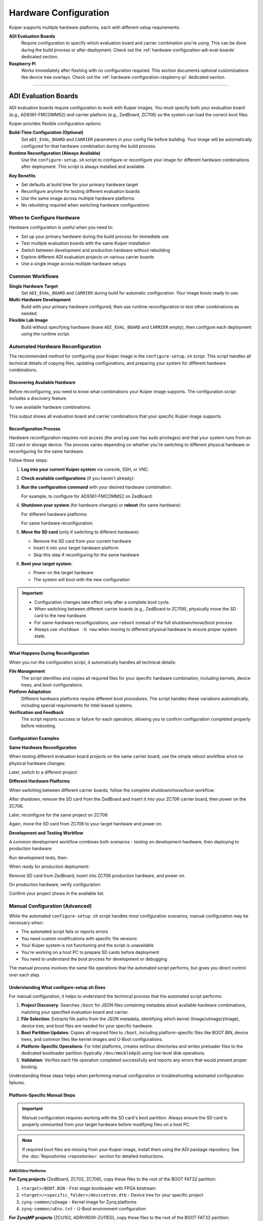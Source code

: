 .. _hardware-configuration:

Hardware Configuration
======================

.. description::

   Configure Kuiper images for ADI evaluation boards and Raspberry Pi
   platforms with automated tools and manual options for flexible deployment

Kuiper supports multiple hardware platforms, each with different setup
requirements:

**ADI Evaluation Boards**
   Require configuration to specify which evaluation board and carrier
   combination you're using. This can be done during the build process or
   after deployment. Check out the :ref:`hardware-configuration-adi-eval-boards`
   dedicated section.

**Raspberry Pi**
   Works immediately after flashing with no configuration required. This
   section documents optional customizations like device tree overlays. Check 
   out the :ref:`hardware-configuration-raspberry-pi` dedicated section.

----

.. _hardware-configuration-adi-eval-boards:

ADI Evaluation Boards
---------------------

ADI evaluation boards require configuration to work with Kuiper images.
You must specify both your evaluation board (e.g., AD9361-FMCOMMS2) and
carrier platform (e.g., ZedBoard, ZC706) so the system can load the
correct boot files.

Kuiper provides flexible configuration options:

**Build-Time Configuration (Optional)**
   Set ``ADI_EVAL_BOARD`` and ``CARRIER`` parameters in your config file
   before building. Your image will be automatically configured for that
   hardware combination during the build process.

**Runtime Reconfiguration (Always Available)**
   Use the ``configure-setup.sh`` script to configure or reconfigure your
   image for different hardware combinations after deployment. This script
   is always installed and available.

**Key Benefits**

* Set defaults at build time for your primary hardware target
* Reconfigure anytime for testing different evaluation boards
* Use the same image across multiple hardware platforms
* No rebuilding required when switching hardware configurations

When to Configure Hardware
~~~~~~~~~~~~~~~~~~~~~~~~~~

Hardware configuration is useful when you need to:

* Set up your primary hardware during the build process for immediate use
* Test multiple evaluation boards with the same Kuiper installation
* Switch between development and production hardware without rebuilding
* Explore different ADI evaluation projects on various carrier boards
* Use a single image across multiple hardware setups

Common Workflows
~~~~~~~~~~~~~~~~

**Single Hardware Target**
   Set ``ADI_EVAL_BOARD`` and ``CARRIER`` during build for automatic
   configuration. Your image boots ready to use.

**Multi-Hardware Development**
   Build with your primary hardware configured, then use runtime
   reconfiguration to test other combinations as needed.

**Flexible Lab Image**
   Build without specifying hardware (leave ``ADI_EVAL_BOARD`` and
   ``CARRIER`` empty), then configure each deployment using the runtime
   script.

Automated Hardware Reconfiguration
~~~~~~~~~~~~~~~~~~~~~~~~~~~~~~~~~~

The recommended method for configuring your Kuiper image is the
``configure-setup.sh`` script. This script handles all technical details
of copying files, updating configurations, and preparing your system for
different hardware combinations.

Discovering Available Hardware
++++++++++++++++++++++++++++++

Before reconfiguring, you need to know what combinations your Kuiper
image supports. The configuration script includes a discovery feature.

To see available hardware combinations:

.. shell::

   $sudo configure-setup.sh --help
    Usage:
      sudo configure-setup.sh [OPTIONS] [ARGUMENTS]

    Description:
      Script that prepares Kuiper image to boot on a carrier board.

    Arguments:
      eval-board	Name of the project
      carrier	Carrier board name

    Options:
      -h, --help	Show this help message

    Example:
      sudo configure-setup.sh ad4003 zed


    Available projects in your Kuiper image:

    ADI Eval Board    Carrier
    ad9361-fmcomms2   zed
    ad9361-fmcomms2   zc706
    ad4003            zed
    adrv9009-zu11eg   adrv9009-zu11eg-revb

This output shows all evaluation board and carrier combinations that your
specific Kuiper image supports.

Reconfiguration Process
+++++++++++++++++++++++

Hardware reconfiguration requires root access (the ``analog`` user has
sudo privileges) and that your system runs from an SD card or storage
device. The process varies depending on whether you're switching to
different physical hardware or reconfiguring for the same hardware.

Follow these steps:

#. **Log into your current Kuiper system** via console, SSH, or VNC.

#. **Check available configurations** (if you haven't already):

   .. shell::

      $sudo configure-setup.sh --help

#. **Run the configuration command** with your desired hardware
   combination:

   .. shell::

      $sudo configure-setup.sh <eval-board> <carrier>

   For example, to configure for AD9361-FMCOMMS2 on ZedBoard:

   .. shell::

      $sudo configure-setup.sh ad9361-fmcomms2 zed
       Successfully prepared boot partition for running project ad9361-fmcomms2 on zedboard.

#. **Shutdown your system** (for hardware changes) or **reboot** (for
   same hardware):

   For different hardware platforms:

   .. shell::

      $sudo shutdown -h now

   For same hardware reconfiguration:

   .. shell::

      $sudo reboot

#. **Move the SD card** (only if switching to different hardware):

   * Remove the SD card from your current hardware
   * Insert it into your target hardware platform
   * Skip this step if reconfiguring for the same hardware

#. **Boot your target system**:

   * Power on the target hardware
   * The system will boot with the new configuration

.. important::

   * Configuration changes take effect only after a complete boot cycle.
   * When switching between different carrier boards (e.g., ZedBoard to
     ZC706), physically move the SD card to the new hardware.
   * For same-hardware reconfigurations, use ``reboot`` instead of the
     full shutdown/move/boot process.
   * Always use ``shutdown -h now`` when moving to different physical
     hardware to ensure proper system state.

What Happens During Reconfiguration
+++++++++++++++++++++++++++++++++++

When you run the configuration script, it automatically handles all
technical details:

**File Management**
   The script identifies and copies all required files for your specific
   hardware combination, including kernels, device trees, and boot
   configurations.

**Platform Adaptation**
   Different hardware platforms require different boot procedures. The
   script handles these variations automatically, including special
   requirements for Intel-based systems.

**Verification and Feedback**
   The script reports success or failure for each operation, allowing you
   to confirm configuration completed properly before rebooting.

Configuration Examples
++++++++++++++++++++++

**Same Hardware Reconfiguration**

When testing different evaluation board projects on the same carrier
board, use the simple reboot workflow since no physical hardware changes:

.. shell::

   $sudo configure-setup.sh ad4003 zed
    Successfully prepared boot partition for running project ad4003 on zed.
   $sudo reboot

Later, switch to a different project:

.. shell::

   $sudo configure-setup.sh ad9361-fmcomms2 zed
    Successfully prepared boot partition for running project ad9361-fmcomms2 on zedboard.
   $sudo reboot

**Different Hardware Platforms**

When switching between different carrier boards, follow the complete
shutdown/move/boot workflow:

.. shell::

   $sudo configure-setup.sh ad9361-fmcomms2 zed
    Successfully prepared boot partition for running project ad9361-fmcomms2 on zedboard.
   $sudo shutdown -h now

After shutdown, remove the SD card from the ZedBoard and insert it into
your ZC706 carrier board, then power on the ZC706.

Later, reconfigure for the same project on ZC706:

.. shell::

   $sudo configure-setup.sh ad9361-fmcomms2 zc706
    Successfully prepared boot partition for running project ad9361-fmcomms2 on zc706.
   $sudo shutdown -h now

Again, move the SD card from ZC706 to your target hardware and power on.

**Development and Testing Workflow**

A common development workflow combines both scenarios - testing on
development hardware, then deploying to production hardware:

.. shell::

   # Development phase: test different projects on ZedBoard
   $sudo configure-setup.sh ad9361-fmcomms2 zed
   $sudo reboot

Run development tests, then:

.. shell::

   $sudo configure-setup.sh ad4003 zed
   $sudo reboot

When ready for production deployment:

.. shell::

   $sudo configure-setup.sh ad9361-fmcomms2 zc706
   $sudo shutdown -h now

Remove SD card from ZedBoard, insert into ZC706 production hardware, and
power on.

On production hardware, verify configuration:

.. shell::

   $sudo configure-setup.sh --help

Confirm your project shows in the available list.

Manual Configuration (Advanced)
~~~~~~~~~~~~~~~~~~~~~~~~~~~~~~~

While the automated ``configure-setup.sh`` script handles most
configuration scenarios, manual configuration may be necessary when:

* The automated script fails or reports errors
* You need custom modifications with specific file versions
* Your Kuiper system is not functioning and the script is unavailable
* You're working on a host PC to prepare SD cards before deployment
* You need to understand the boot process for development or debugging

The manual process involves the same file operations that the automated
script performs, but gives you direct control over each step.

Understanding What configure-setup.sh Does
++++++++++++++++++++++++++++++++++++++++++

For manual configuration, it helps to understand the technical process
that the automated script performs:

#. **Project Discovery**: Searches ``/boot`` for JSON files containing
   metadata about available hardware combinations, matching your
   specified evaluation board and carrier.

#. **File Selection**: Extracts file paths from the JSON metadata,
   identifying which kernel (Image/uImage/zImage), device tree, and boot
   files are needed for your specific hardware.

#. **Boot Partition Updates**: Copies all required files to ``/boot``,
   including platform-specific files like BOOT.BIN, device trees, and
   common files like kernel images and U-Boot configurations.

#. **Platform-Specific Operations**: For Intel platforms, creates
   extlinux directories and writes preloader files to the dedicated
   bootloader partition (typically ``/dev/mmcblk0p3``) using low-level
   disk operations.

#. **Validation**: Verifies each file operation completed successfully
   and reports any errors that would prevent proper booting.

Understanding these steps helps when performing manual configuration or
troubleshooting automated configuration failures.

Platform-Specific Manual Steps
++++++++++++++++++++++++++++++

.. important::

   Manual configuration requires working with the SD card's boot
   partition. Always ensure the SD card is properly unmounted from your
   target hardware before modifying files on a host PC.

.. note::

   If required boot files are missing from your Kuiper image, install
   them using the ADI package repository. See the :doc:`Repositories
   <repositories>` section for detailed instructions.

AMD/Xilinx Platforms
....................

**For Zynq projects** (ZedBoard, ZC702, ZC706), copy these files to the
root of the BOOT FAT32 partition:

#. ``<target>/BOOT.BIN`` - First stage bootloader with FPGA bitstream
#. ``<target>/<specific_folder>/devicetree.dtb`` - Device tree for your
   specific project
#. ``zynq-common/uImage`` - Kernel image for Zynq platforms
#. ``zynq-common/uEnv.txt`` - U-Boot environment configuration

**For ZynqMP projects** (ZCU102, ADRV9009-ZU11EG), copy these files to
the root of the BOOT FAT32 partition:

#. ``<target>/BOOT.BIN`` - First stage bootloader with FPGA bitstream
#. ``<target>/<specific_folder>/system.dtb`` - Device tree for your
   specific project
#. ``zynqmp-common/Image`` - Kernel image for ZynqMP platforms
#. ``zynqmp-common/uEnv.txt`` - U-Boot environment configuration

**For Versal projects** (VCK190, VPK180, VHK158), copy these files to the root
of the BOOT FAT32 partition:

#. ``<target>/BOOT.BIN`` - Platform Loader and Manager (PLM) and boot
   components
#. ``<target>/<specific_folder>/system.dtb`` - Device tree for your
   specific project
#. ``<target>/boot.scr`` - U-Boot script for Versal boot sequence
#. ``versal-common/Image`` - Kernel image for Versal platforms

Intel/Altera Platforms
......................

Intel platforms require additional steps beyond copying files to the boot
partition. You must also write preloader files to a dedicated bootloader
partition.

**For Arria10 SoC projects**, copy these files to the root of the BOOT
FAT32 partition:

#. ``<target>/fit_spl_fpga.itb`` - FPGA configuration and SPL image
#. ``<target>/socfpga_arria10_socdk_sdmmc.dtb`` - Device tree
#. ``<target>/u-boot.img`` - U-Boot proper
#. ``socfpga_arria10_common/zImage`` - Kernel image
#. Create an ``extlinux`` folder and copy
   ``socfpga_arria10_common/extlinux.conf`` into it

Then write the preloader:

.. shell::

   $sudo dd if=<target>/fit_spl_fpga.itb of=/dev/mmcblk0p3 bs=512 status=progress

Replace ``mmcblk0p3`` with your actual bootloader partition device.

**For Cyclone5 projects** (DE10-Nano, Cyclone V SoC Kit), copy these
files to the root of the BOOT FAT32 partition:

#. ``<target>/soc_system.rbf`` - FPGA bitstream
#. ``<target>/socfpga.dtb`` - Device tree
#. ``<target>/u-boot.scr`` - U-Boot script
#. ``<target>/u-boot-with-spl.sfp`` - SPL and U-Boot combined
#. ``socfpga_cyclone5_common/zImage`` - Kernel image
#. Create an ``extlinux`` folder and copy
   ``socfpga_cyclone5_common/extlinux.conf`` into it

Then write the preloader:

.. shell::

   $sudo dd if=<target>/u-boot-with-spl.sfp of=/dev/mmcblk0p3 bs=512 status=progress

Replace ``mmcblk0p3`` with your actual bootloader partition device.

Finding the Bootloader Partition
................................

For Intel platforms, identify the correct partition for the preloader.

.. shell::

   $lsblk

Example output on PC:

.. shell::
   :no-path:

   $lsblk
    NAME   MAJ:MIN RM  SIZE RO TYPE MOUNTPOINT
    sdb      8:16   1  29.7G  0 disk
    ├─sdb1   8:17   1   256M  0 part /media/user/BOOT
    ├─sdb2   8:18   1  29.2G  0 part /media/user/rootfs
    └─sdb3   8:19   1     4M  0 part

In this case, ``/dev/sdb3`` is the 4MB bootloader partition.

Example output on target board:

.. shell::
   :no-path:

   $lsblk
    NAME        MAJ:MIN RM  SIZE RO TYPE MOUNTPOINT
    mmcblk0     179:0    0 29.7G  0 disk
    ├─mmcblk0p1 179:1    0  256M  0 part /mnt/BOOT
    ├─mmcblk0p2 179:2    0 29.2G  0 part
    └─mmcblk0p3 179:3    0    4M  0 part

In this case, ``/dev/mmcblk0p3`` is the 4MB bootloader partition.

----

.. _hardware-configuration-raspberry-pi:

Raspberry Pi
------------

Raspberry Pi images work out-of-box without configuration. The SD card
boots immediately after flashing - no setup required.

This section covers optional customizations you can make after your
system is running.

Device Tree Overlays
~~~~~~~~~~~~~~~~~~~~

Raspberry Pi uses device tree overlays to enable additional hardware
features or configure peripherals. There are two methods to load
overlays.

Method 1: Persistent Configuration
++++++++++++++++++++++++++++++++++

Edit ``/boot/config.txt`` to automatically load overlays on every boot.

#. Open the configuration file and add a new line with your overlay:

   .. code-block:: text

      dtoverlay=<overlay_name>[,<overlay_arguments>]

   For example:

   .. code-block:: text

      dtoverlay=spi0-1cs

#. Save the file and reboot:

   .. shell::

      $sudo reboot

Changes take effect after reboot.

Method 2: Dynamic Loading
+++++++++++++++++++++++++

Load overlays at runtime without rebooting or modifying configuration
files. Raspberry Pi package ``libraspberrypi-bin`` needs to be installed for
this method.

.. shell::

   $sudo dtoverlay <overlay_name>[,<overlay_arguments>]

For example:

.. shell::

   $sudo dtoverlay spi0-1cs

.. note::

   Dynamically loaded overlays are lost on reboot. Use Method 1 for
   permanent configuration.

Available Overlays
~~~~~~~~~~~~~~~~~~

Overlay binaries (``*.dtbo``) are located in ``/boot/overlays``.

To list available overlays:

.. shell::

   $ls /boot/overlays/
    rpi-ad7091r8.dtbo
    rpi-ad7124-8-all-diff.dtbo
    rpi-ad7124.dtbo
    rpi-ad7173.dtbo
    rpi-ad7190.dtbo
    rpi-ad7191.dtbo
    rpi-ad7293.dtbo
    ...

.. important::

   Specify only the overlay name without extension or path. For example,
   use ``dtoverlay=my-overlay`` not
   ``dtoverlay=/boot/overlays/my-overlay.dtbo``.

Common Overlay Use Cases
~~~~~~~~~~~~~~~~~~~~~~~~

Here are typical scenarios for using device tree overlays:

**Enable SPI Interface**

.. shell::

   $sudo dtoverlay spi0-1cs

Or in ``/boot/config.txt``:

.. code-block:: text

   dtoverlay=spi0-1cs

**Load ADI Evaluation Board Overlay**

For ADI-specific overlays (assuming they exist in ``/boot/overlays``):

.. shell::

   $sudo dtoverlay rpi-ad7191

Or in ``/boot/config.txt``:

.. code-block:: text

   dtoverlay=rpi-ad7191

Removing Overlays
~~~~~~~~~~~~~~~~~

To remove a dynamically loaded overlay:

.. shell::

   $sudo dtoverlay -r <overlay_name>

For overlays in ``/boot/config.txt``, comment out or delete the line and
reboot.
